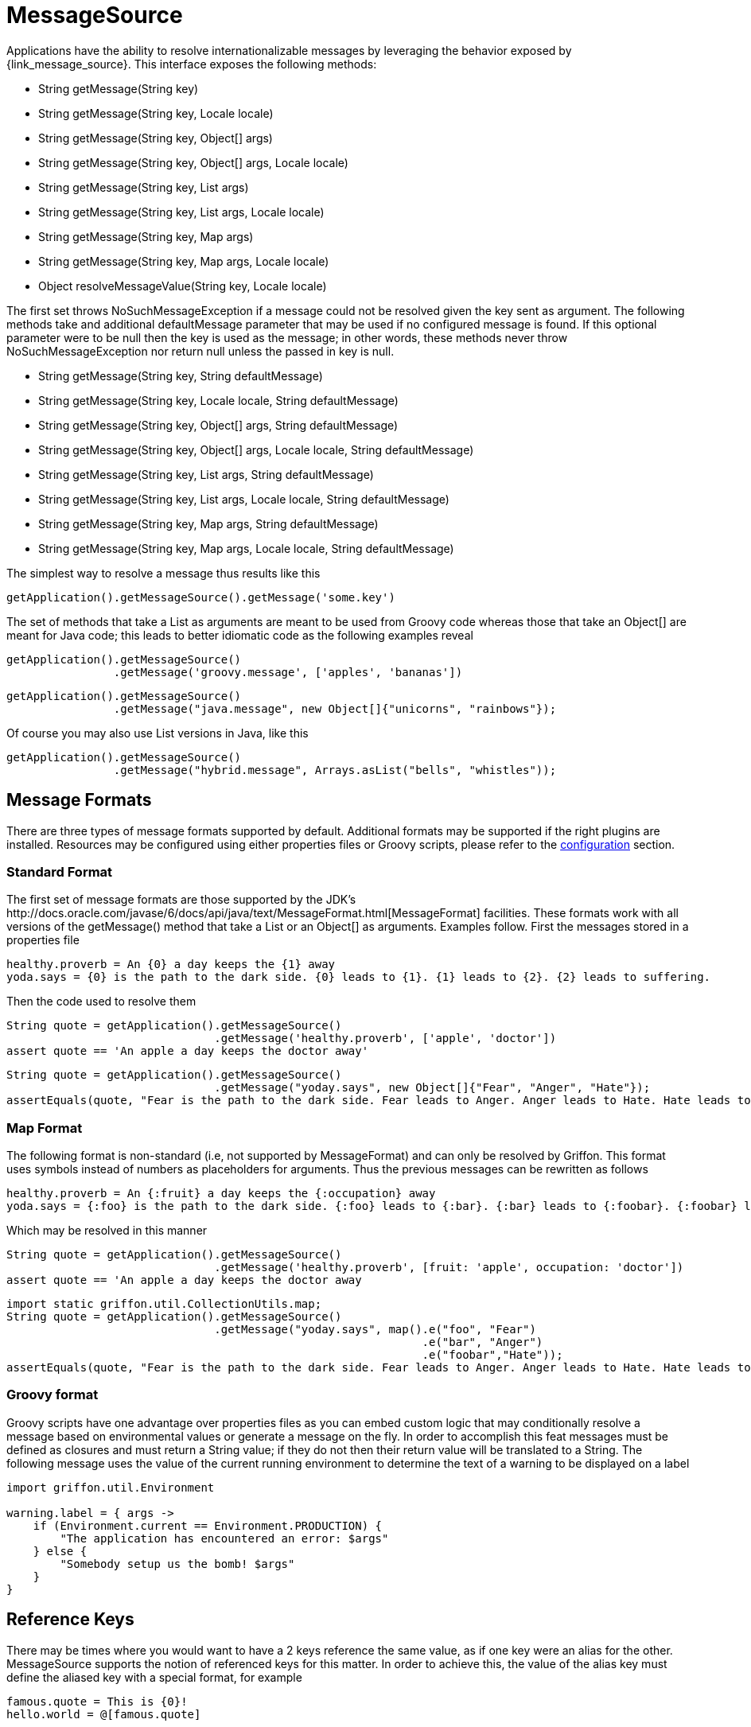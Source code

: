 
[[_internationalization_message_source]]
= MessageSource

Applications have the ability to resolve internationalizable messages by leveraging
the behavior exposed by +{link_message_source}+. This interface exposes the following methods:

 - String getMessage(String key)
 - String getMessage(String key, Locale locale)
 - String getMessage(String key, Object[] args)
 - String getMessage(String key, Object[] args, Locale locale)
 - String getMessage(String key, List args)
 - String getMessage(String key, List args, Locale locale)
 - String getMessage(String key, Map args)
 - String getMessage(String key, Map args, Locale locale)
 - Object resolveMessageValue(String key, Locale locale)

The first set throws +NoSuchMessageException+ if a message could not be resolved given
the key sent as argument. The following methods take and additional +defaultMessage+ 
parameter that may be used if no configured message is found. If this optional parameter
were to be null then the +key+ is used as the message; in other words, these methods
never throw +NoSuchMessageException+ nor return +null+ unless the passed in +key+ is null.

 - String getMessage(String key, String defaultMessage)
 - String getMessage(String key, Locale locale, String defaultMessage)
 - String getMessage(String key, Object[] args, String defaultMessage)
 - String getMessage(String key, Object[] args, Locale locale, String defaultMessage)
 - String getMessage(String key, List args, String defaultMessage)
 - String getMessage(String key, List args, Locale locale, String defaultMessage)
 - String getMessage(String key, Map args, String defaultMessage)
 - String getMessage(String key, Map args, Locale locale, String defaultMessage)

The simplest way to resolve a message thus results like this

[source,groovy,options="nowrap"]
[subs="verbatim,attributes"]
----
getApplication().getMessageSource().getMessage('some.key')
----

The set of methods that take a +List+ as arguments are meant to be used from Groovy
code whereas those that take an +Object[]+ are meant for Java code; this leads to
better idiomatic code as the following examples reveal

[source,groovy,options="nowrap"]
[subs="verbatim,attributes"]
----
getApplication().getMessageSource()
                .getMessage('groovy.message', ['apples', 'bananas'])
----

[source,java,options="nowrap"]
[subs="verbatim,attributes"]
----
getApplication().getMessageSource()
                .getMessage("java.message", new Object[]{"unicorns", "rainbows"});
----

Of course you may also use +List+ versions in Java, like this

[source,java,options="nowrap"]
[subs="verbatim,attributes"]
----
getApplication().getMessageSource()
                .getMessage("hybrid.message", Arrays.asList("bells", "whistles"));
----

== Message Formats

There are three types of message formats supported by default. Additional formats may
be supported if the right plugins are installed. Resources may be configured using
either properties files or Groovy scripts, please refer to the
<<_internationalization_message_source_configuration,configuration>> section.

=== Standard Format

The first set of message formats are those supported by the JDK's
+http://docs.oracle.com/javase/6/docs/api/java/text/MessageFormat.html[MessageFormat]+
facilities. These formats work with all versions of the +getMessage()+ method that
take a +List+ or an +Object[]+ as arguments. Examples follow. First the messages
stored in a properties file

[source]
[subs="verbatim,attributes"]
----
healthy.proverb = An {0} a day keeps the {1} away
yoda.says = {0} is the path to the dark side. {0} leads to {1}. {1} leads to {2}. {2} leads to suffering.
----

Then the code used to resolve them

[source,groovy,options="nowrap"]
[subs="verbatim,attributes"]
----
String quote = getApplication().getMessageSource()
                               .getMessage('healthy.proverb', ['apple', 'doctor'])
assert quote == 'An apple a day keeps the doctor away'
----

[source,java,options="nowrap"]
----
String quote = getApplication().getMessageSource()
                               .getMessage("yoday.says", new Object[]{"Fear", "Anger", "Hate"});
assertEquals(quote, "Fear is the path to the dark side. Fear leads to Anger. Anger leads to Hate. Hate leads to suffering");
----

=== Map Format

The following format is non-standard (i.e, not supported by +MessageFormat+) and can
only be resolved by Griffon. This format uses symbols instead of numbers as placeholders
for arguments. Thus the previous messages can be rewritten as follows

[source]
[subs="verbatim,attributes"]
----
healthy.proverb = An {:fruit} a day keeps the {:occupation} away
yoda.says = {:foo} is the path to the dark side. {:foo} leads to {:bar}. {:bar} leads to {:foobar}. {:foobar} leads to suffering.
----

Which may be resolved in this manner

[source,groovy,options="nowrap"]
[subs="verbatim,attributes"]
----
String quote = getApplication().getMessageSource()
                               .getMessage('healthy.proverb', [fruit: 'apple', occupation: 'doctor'])
assert quote == 'An apple a day keeps the doctor away
----

[source,java,options="nowrap"]
[subs="verbatim,attributes"]
----
import static griffon.util.CollectionUtils.map;
String quote = getApplication().getMessageSource()
                               .getMessage("yoday.says", map().e("foo", "Fear")
                                                              .e("bar", "Anger")
                                                              .e("foobar","Hate"));
assertEquals(quote, "Fear is the path to the dark side. Fear leads to Anger. Anger leads to Hate. Hate leads to suffering");
----

=== Groovy format

Groovy scripts have one advantage over properties files as you can embed custom logic
that may conditionally resolve a message based on environmental values or generate a
message on the fly. In order to accomplish this feat messages must be defined as
closures and must return a String value; if they do not then their return value will
be translated to a String. The following message uses the value of the current running
environment to determine the text of a warning to be displayed on a label

[source,groovy,options="nowrap"]
[subs="verbatim,attributes"]
----
import griffon.util.Environment

warning.label = { args ->
    if (Environment.current == Environment.PRODUCTION) {
        "The application has encountered an error: $args"
    } else {
        "Somebody setup us the bomb! $args"
    }
}
----

== Reference Keys

There may be times where you would want to have a 2 keys reference the same value,
as if one key were an alias for the other. +MessageSource+ supports the notion of
referenced keys for this matter. In order to achieve this, the value of the alias
key must define the aliased key with a special format, for example

[source]
[subs="verbatim,attributes"]
----
famous.quote = This is {0}!
hello.world = @[famous.quote]
----

Resolving those keys results in

[source,groovy,options="nowrap"]
[subs="verbatim,attributes"]
----
assert getApplication()
           .getMessageSource()
           .getMessage('famous.quote', ['Sparta']) == 'This is Sparta!'

assert getApplication()
          .getMessageSource()
          .getMessage('hello.world', ['Griffon']) == 'This is Griffon!'
----
